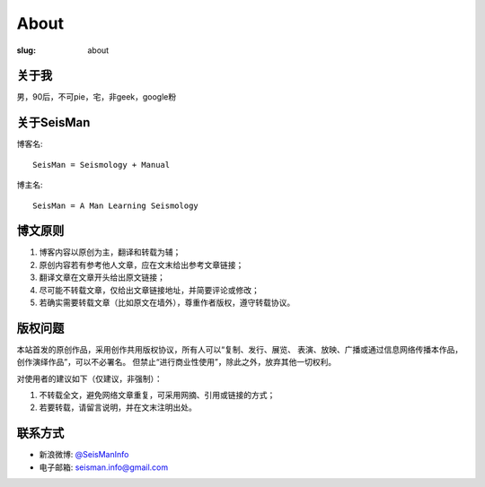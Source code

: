 About
#####

:slug: about

关于我
======

男，90后，不可pie，宅，非geek，google粉

关于SeisMan
===========

博客名::

    SeisMan = Seismology + Manual

博主名::

    SeisMan = A Man Learning Seismology

博文原则
========

#. 博客内容以原创为主，翻译和转载为辅；
#. 原创内容若有参考他人文章，应在文末给出参考文章链接；
#. 翻译文章在文章开头给出原文链接；
#. 尽可能不转载文章，仅给出文章链接地址，并简要评论或修改；
#. 若确实需要转载文章（比如原文在墙外），尊重作者版权，遵守转载协议。

版权问题
========

本站首发的原创作品，采用创作共用版权协议，所有人可以“复制、发行、展览、
表演、放映、广播或通过信息网络传播本作品，创作演绎作品”，可以不必署名。
但禁止“进行商业性使用”，除此之外，放弃其他一切权利。

对使用者的建议如下（仅建议，非强制）：

#. 不转载全文，避免网络文章重复，可采用网摘、引用或链接的方式；
#. 若要转载，请留言说明，并在文末注明出处。


联系方式
========

-  新浪微博: `@SeisManInfo <http://weibo.com/seisman>`_
-  电子邮箱: `seisman.info@gmail.com <mailto:seisman.info@gmail.com>`_
